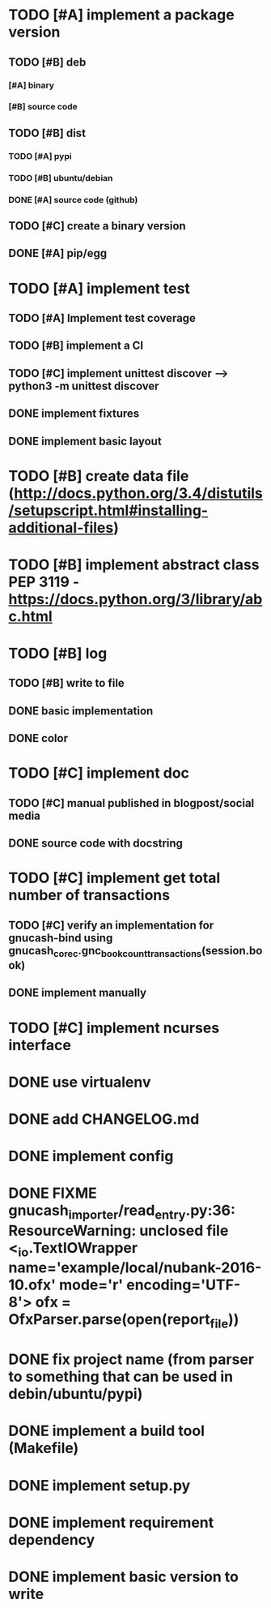 * TODO [#A] implement a package version
** TODO [#B] deb
*** [#A] binary
*** [#B] source code
** TODO [#B] dist
*** TODO [#A] pypi
*** TODO [#B] ubuntu/debian
*** DONE [#A] source code (github)
** TODO [#C] create a binary version
** DONE [#A] pip/egg
* TODO [#A] implement test
** TODO [#A] Implement test coverage
** TODO [#B] implement a CI
** TODO [#C] implement unittest discover --> python3 -m unittest discover
** DONE implement fixtures
** DONE implement basic layout
* TODO [#B] create data file (http://docs.python.org/3.4/distutils/setupscript.html#installing-additional-files)
* TODO [#B] implement abstract class PEP 3119 - https://docs.python.org/3/library/abc.html
* TODO [#B] log
** TODO [#B] write to file
** DONE basic implementation
** DONE color
* TODO [#C] implement doc
** TODO [#C] manual published in blogpost/social media
** DONE source code with docstring
* TODO [#C] implement get total number of transactions
** TODO [#C] verify an implementation for gnucash-bind using gnucash_core_c.gnc_book_count_transactions(session.book)
** DONE implement manually
* TODO [#C] implement ncurses interface
* DONE use virtualenv
* DONE add CHANGELOG.md
* DONE implement config
* DONE FIXME gnucash_importer/read_entry.py:36: ResourceWarning: unclosed file <_io.TextIOWrapper name='example/local/nubank-2016-10.ofx' mode='r' encoding='UTF-8'> ofx = OfxParser.parse(open(report_file))
* DONE fix project name (from parser to something that can be used in debin/ubuntu/pypi)
* DONE implement a build tool (Makefile)
* DONE implement setup.py
* DONE implement requirement dependency
* DONE implement basic version to write
